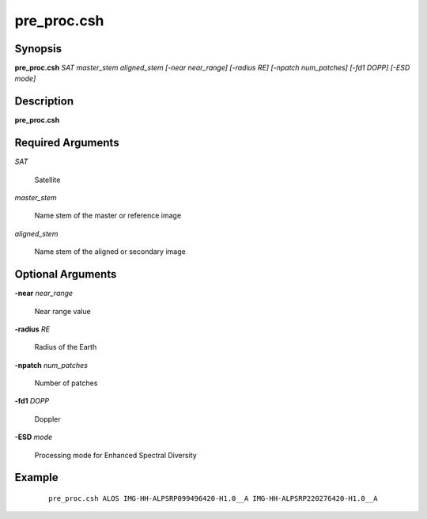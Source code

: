 .. index:: ! pre_proc.csh   

************
pre_proc.csh  
************

Synopsis
--------
**pre_proc.csh** *SAT master_stem aligned_stem [-near near_range] [-radius RE] [-npatch num_patches] [-fd1 DOPP] [-ESD mode]*

Description
-----------
**pre_proc.csh** 

Required Arguments
------------------

*SAT*

	Satellite

*master_stem*

	Name stem of the master or reference image

*aligned_stem*

	Name stem of the aligned or secondary image

Optional Arguments
------------------

**-near** *near_range*

	Near range value

**-radius** *RE*

	Radius of the Earth

**-npatch** *num_patches*

	Number of patches

**-fd1** *DOPP*

	Doppler

**-ESD** *mode*

	Processing mode for Enhanced Spectral Diversity

Example
-------
 ::

    pre_proc.csh ALOS IMG-HH-ALPSRP099496420-H1.0__A IMG-HH-ALPSRP220276420-H1.0__A
